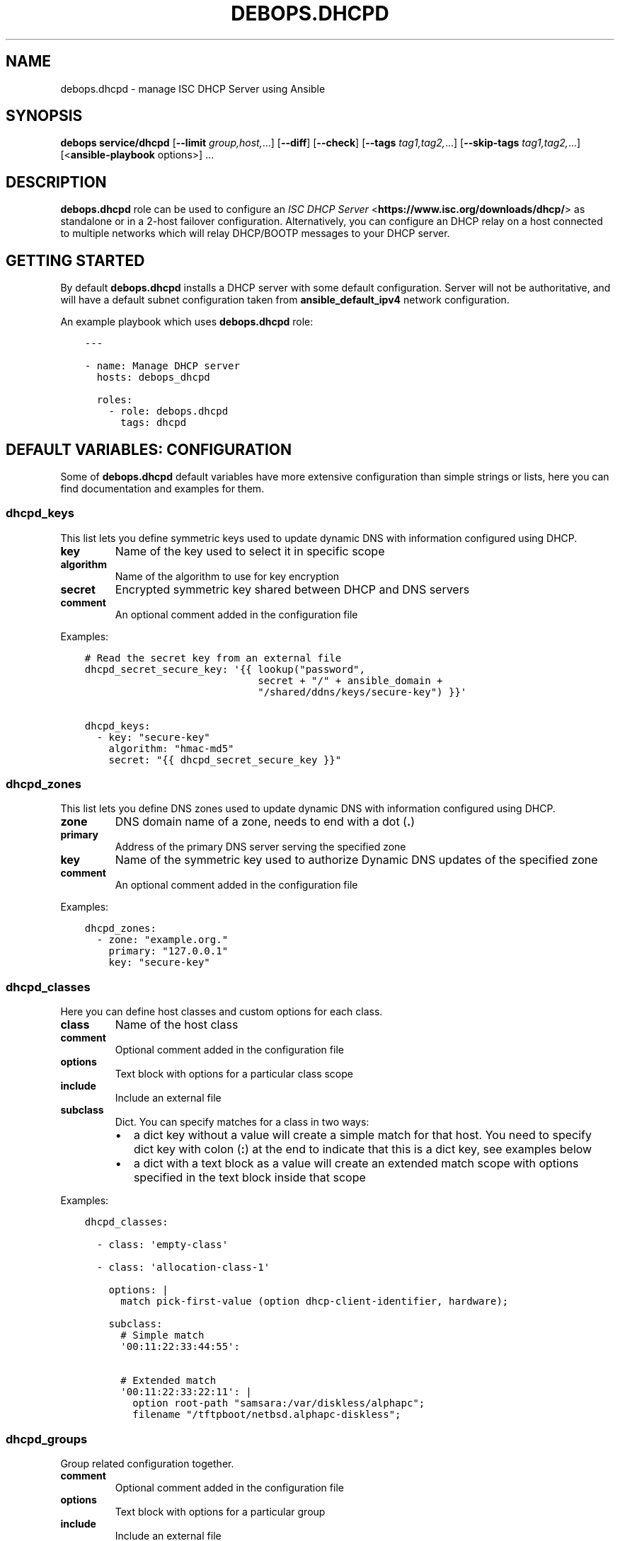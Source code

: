 .\" Man page generated from reStructuredText.
.
.TH "DEBOPS.DHCPD" "5" "Jan 31, 2021" "v2.1.3" "DebOps"
.SH NAME
debops.dhcpd \- manage ISC DHCP Server using Ansible
.
.nr rst2man-indent-level 0
.
.de1 rstReportMargin
\\$1 \\n[an-margin]
level \\n[rst2man-indent-level]
level margin: \\n[rst2man-indent\\n[rst2man-indent-level]]
-
\\n[rst2man-indent0]
\\n[rst2man-indent1]
\\n[rst2man-indent2]
..
.de1 INDENT
.\" .rstReportMargin pre:
. RS \\$1
. nr rst2man-indent\\n[rst2man-indent-level] \\n[an-margin]
. nr rst2man-indent-level +1
.\" .rstReportMargin post:
..
.de UNINDENT
. RE
.\" indent \\n[an-margin]
.\" old: \\n[rst2man-indent\\n[rst2man-indent-level]]
.nr rst2man-indent-level -1
.\" new: \\n[rst2man-indent\\n[rst2man-indent-level]]
.in \\n[rst2man-indent\\n[rst2man-indent-level]]u
..
.SH SYNOPSIS
.sp
\fBdebops service/dhcpd\fP [\fB\-\-limit\fP \fIgroup,host,\fP\&...] [\fB\-\-diff\fP] [\fB\-\-check\fP] [\fB\-\-tags\fP \fItag1,tag2,\fP\&...] [\fB\-\-skip\-tags\fP \fItag1,tag2,\fP\&...] [<\fBansible\-playbook\fP options>] ...
.SH DESCRIPTION
.sp
\fBdebops.dhcpd\fP role can be used to configure an \fI\%ISC DHCP Server\fP <\fBhttps://www.isc.org/downloads/dhcp/\fP> as
standalone or in a 2\-host failover configuration. Alternatively, you can
configure an DHCP relay on a host connected to multiple networks which will
relay DHCP/BOOTP messages to your DHCP server.
.SH GETTING STARTED
.sp
By default \fBdebops.dhcpd\fP installs a DHCP server with some default
configuration. Server will not be authoritative, and will have a default subnet
configuration taken from \fBansible_default_ipv4\fP network configuration.
.sp
An example playbook which uses \fBdebops.dhcpd\fP role:
.INDENT 0.0
.INDENT 3.5
.sp
.nf
.ft C
\-\-\-

\- name: Manage DHCP server
  hosts: debops_dhcpd

  roles:
    \- role: debops.dhcpd
      tags: dhcpd
.ft P
.fi
.UNINDENT
.UNINDENT
.SH DEFAULT VARIABLES: CONFIGURATION
.sp
Some of \fBdebops.dhcpd\fP default variables have more extensive configuration
than simple strings or lists, here you can find documentation and examples for
them.
.SS dhcpd_keys
.sp
This list lets you define symmetric keys used to update dynamic DNS with
information configured using DHCP.
.INDENT 0.0
.TP
.B \fBkey\fP
Name of the key used to select it in specific scope
.TP
.B \fBalgorithm\fP
Name of the algorithm to use for key encryption
.TP
.B \fBsecret\fP
Encrypted symmetric key shared between DHCP and DNS servers
.TP
.B \fBcomment\fP
An optional comment added in the configuration file
.UNINDENT
.sp
Examples:
.INDENT 0.0
.INDENT 3.5
.sp
.nf
.ft C
# Read the secret key from an external file
dhcpd_secret_secure_key: \(aq{{ lookup("password",
                             secret + "/" + ansible_domain +
                             "/shared/ddns/keys/secure\-key") }}\(aq

dhcpd_keys:
  \- key: "secure\-key"
    algorithm: "hmac\-md5"
    secret: "{{ dhcpd_secret_secure_key }}"
.ft P
.fi
.UNINDENT
.UNINDENT
.SS dhcpd_zones
.sp
This list lets you define DNS zones used to update dynamic DNS with information
configured using DHCP.
.INDENT 0.0
.TP
.B \fBzone\fP
DNS domain name of a zone, needs to end with a dot (\fB\&.\fP)
.TP
.B \fBprimary\fP
Address of the primary DNS server serving the specified zone
.TP
.B \fBkey\fP
Name of the symmetric key used to authorize Dynamic DNS updates of the
specified zone
.TP
.B \fBcomment\fP
An optional comment added in the configuration file
.UNINDENT
.sp
Examples:
.INDENT 0.0
.INDENT 3.5
.sp
.nf
.ft C
dhcpd_zones:
  \- zone: "example.org."
    primary: "127.0.0.1"
    key: "secure\-key"
.ft P
.fi
.UNINDENT
.UNINDENT
.SS dhcpd_classes
.sp
Here you can define host classes and custom options for each class.
.INDENT 0.0
.TP
.B \fBclass\fP
Name of the host class
.TP
.B \fBcomment\fP
Optional comment added in the configuration file
.TP
.B \fBoptions\fP
Text block with options for a particular class scope
.TP
.B \fBinclude\fP
Include an external file
.TP
.B \fBsubclass\fP
Dict. You can specify matches for a class in two ways:
.INDENT 7.0
.IP \(bu 2
a dict key without a value will create a simple match for that host. You
need to specify dict key with colon (\fB:\fP) at the end to indicate that
this is a dict key, see examples below
.IP \(bu 2
a dict with a text block as a value will create an extended match scope
with options specified in the text block inside that scope
.UNINDENT
.UNINDENT
.sp
Examples:
.INDENT 0.0
.INDENT 3.5
.sp
.nf
.ft C
dhcpd_classes:

  \- class: \(aqempty\-class\(aq

  \- class: \(aqallocation\-class\-1\(aq

    options: |
      match pick\-first\-value (option dhcp\-client\-identifier, hardware);

    subclass:
      # Simple match
      \(aq00:11:22:33:44:55\(aq:

      # Extended match
      \(aq00:11:22:33:22:11\(aq: |
        option root\-path "samsara:/var/diskless/alphapc";
        filename "/tftpboot/netbsd.alphapc\-diskless";
.ft P
.fi
.UNINDENT
.UNINDENT
.SS dhcpd_groups
.sp
Group related configuration together.
.INDENT 0.0
.TP
.B \fBcomment\fP
Optional comment added in the configuration file
.TP
.B \fBoptions\fP
Text block with options for a particular group
.TP
.B \fBinclude\fP
Include an external file
.TP
.B \fBgroups\fP
Include another group definition of the group in this group. Child group
should be defined in a separate YAML dict. Recursion is not allowed.
.TP
.B \fBhosts\fP
List of hosts included in this group. Use the same format as the
\fBdhcpd_hosts\fP list.
.TP
.B \fBsubnets\fP
List of subnets included in this group. Use the same format as the
\fBdhcpd_subnets\fP list.
.UNINDENT
.sp
Examples:
.INDENT 0.0
.INDENT 3.5
.sp
.nf
.ft C
dhcpd_groups:
  \- comment: \(aqFirst group\(aq
    hosts: \(aq/etc/dhcp/dhcpd\-group1\-hosts.conf\(aq
    groups: \(aq{{ dhcpd_group_second }}\(aq

# An example of group nesting
dhcpd_group_second:
  \- comment: \(aqSecond group\(aq
    hosts: \(aq/etc/dhcp/dhcpd\-group2\-hosts.conf\(aq
.ft P
.fi
.UNINDENT
.UNINDENT
.SS dhcpd_shared_networks
.sp
List of shared networks which combine specified subnets together.
.INDENT 0.0
.TP
.B \fBname\fP
Name of a shared network
.TP
.B \fBcomment\fP
A comment added to this shared network in the configuration
.TP
.B \fBoptions\fP
Custom options in the text block format for this shared network
.TP
.B \fBinclude\fP
Include an external file in this shared network scope
.TP
.B \fBsubnets\fP
List of subnets included in this shared network. Use the same format as the
\fBdhcpd_subnets\fP list.
.UNINDENT
.sp
Examples:
.INDENT 0.0
.INDENT 3.5
.sp
.nf
.ft C
dhcpd_shared_networks:
  \- name: \(aqshared\-net\(aq
    comment: "Local shared network"
    subnets: \(aq{{ dhcpd_subnets_local }}\(aq
    options: |
      default\-lease\-time 600;
      max\-lease\-time 900;

dhcpd_subnets_local:
  \- subnet: \(aq10.0.30.0\(aq
    netmask: \(aq255.255.255.0\(aq
    routers: [ \(aq10.0.30.1\(aq, \(aq10.0.30.2\(aq ]

  \- subnet: \(aq10.0.40.0\(aq
    netmask: \(aq255.255.255.0\(aq
    routers: \(aq19.0.40.1\(aq
    options: |
      default\-lease\-time 300;
      max\-lease\-time 7200;
    pools:
      \- comment: "A pool in a subnet"
        range: \(aq10.0.30.10 10.0.30.20\(aq
.ft P
.fi
.UNINDENT
.UNINDENT
.SS dhcpd_subnets
.sp
List of subnets included in a specified group.
.INDENT 0.0
.TP
.B \fBsubnet\fP
IP address of the subnet. If it\(aqs IPv4, it should be the first IP address in
the subnet, if it\(aqs IPv6, it should be specified as the IPv6\-prefix.
.TP
.B \fBnetmask\fP
If the subnet is IPv4, specify it\(aqs netmask in "normal" IP address form, not
the CIDR form.
.TP
.B \fBipv6\fP
Set to \fBTrue\fP if managed subnet is IPv6.
.TP
.B \fBrouters\fP
String (if just one), or list (if many) of IP addresses of the routers for
this subnet
.TP
.B \fBcomment\fP
A comment added to this subnet in the configuration
.TP
.B \fBoptions\fP
Custom options in the text block format for this subnet
.TP
.B \fBinclude\fP
Include an external file in this subnet scope
.TP
.B \fBpools\fP
List of different address pools within specified subnet. Each pool should be
specified as a dict, following keys are recognized:
.INDENT 7.0
.IP \(bu 2
\fBrange\fP: a string which defines the range of the specific pool, with IP
addresses of the start and end delimited by space
.IP \(bu 2
\fBcomment\fP: a comment added to this host in the configuration
.IP \(bu 2
\fBoptions\fP: custom options in the text block format for this host
.IP \(bu 2
\fBinclude\fP: include an external file in this pool
.UNINDENT
.UNINDENT
.sp
Examples:
.INDENT 0.0
.INDENT 3.5
.sp
.nf
.ft C
# List of subnets
dhcpd_subnets: [ \(aq{{ dhcpd_subnet_default }}\(aq ]

dhcpd_subnet_default:
  subnet: \(aq{{ ansible_default_ipv4.network }}\(aq
  netmask: \(aq{{ ansible_default_ipv4.netmask }}\(aq
  comment: \(aqGenerated automatically by Ansible\(aq

# An IPv6 subnet
example_ipv6_subnet:
  subnet: \(aqdead:be:ef::/64\(aq
  ipv6: True
  routers: \(aqdead:be:ef::1\(aq
  comment: "Example IPv6 subnet"
  options: |
    default\-lease\-time 300;
    max\-lease\-time 7200;
.ft P
.fi
.UNINDENT
.UNINDENT
.SS dhcpd_hosts
.sp
String or list. If string, include an external file with host list in this
place of the configuration. If list, specify a list of dicts describing the
hosts. Each dict can have following keys:
.INDENT 0.0
.TP
.B \fBhostname\fP
Name of the host
.TP
.B \fBethernet\fP
Ethernet address of this host, if host has multiple aggregated(bonded) links
you may specify their ethernet addresses as a list.
.TP
.B \fBaddress\fP
IP address of this host
.TP
.B \fBcomment\fP
A comment added to this host in the configuration
.TP
.B \fBoptions\fP
Custom options in the text block format for this host
.UNINDENT
.sp
Examples:
.INDENT 0.0
.INDENT 3.5
.sp
.nf
.ft C
# External file with list of hosts
dhcpd_hosts: \(aq/etc/dhcp/dhcp\-hosts.conf\(aq

# List of hosts
dhcpd_hosts:
  \- hostname: \(aqexamplehost\(aq
    address: \(aq10.0.10.1\(aq
    ethernet: \(aq00:00:00:00:00:00\(aq
  \- hostname: \(aqbondedhost\(aq
    address: \(aq10.0.10.2\(aq
    ethernet:
      \- \(aq00:00:00:00:00:01\(aq
      \- \(aq00:00:00:00:00:02\(aq
.ft P
.fi
.UNINDENT
.UNINDENT
.SS dhcpd_includes
.sp
List of external files to include in DHCP configuration. Use absolute paths for
the files.
.sp
Examples:
.INDENT 0.0
.INDENT 3.5
.sp
.nf
.ft C
dhcpd_includes:
  \- \(aq/etc/dhcp/other\-options.conf\(aq
.ft P
.fi
.UNINDENT
.UNINDENT
.SS dhcpd_failovers
.sp
Each \(aqfailover pair\(aq declaration consists of primary and secondary host,
no more than two nodes failover is currently allowed by \fBisc\-dhcpd\fP\&.
.sp
You must specify which failover pair each pool should use by specifying
a \(aqfailover peer\(aq statement under an \fBoptions\fP block in each pool
declaration. e.g:
.INDENT 0.0
.INDENT 3.5
.sp
.nf
.ft C
dhcpd_failovers:
  \- failover: "my\-failover"
    primary: \(aq10.0.30.1\(aq
    secondary: \(aq10.0.30.2\(aq
    ...

dhcpd_subnets:
  \- subnet: ...
    ...
    pools:
      \- comment: "My pool with failover"
        range: \(aq10.0.30.10 10.0.30.20\(aq
        options: |
          failover peer "my\-failover";
.ft P
.fi
.UNINDENT
.UNINDENT
.sp
Each failover declaration has a set of mandatory fields, which is:
.INDENT 0.0
.TP
.B \fBprimary\fP
Ansible inventory name of a primary DHCP host, if you need failover to work
on different IP, see \fBprimary_fo_addr\fP option below.
.TP
.B \fBsecondary\fP
Ansible inventory name of a secondary DHCP host, if you need failover to work
on different IP, see secondary_fo_addr option below.
.UNINDENT
.sp
Ansible inventory name is either IP or hostname specified in inventory file.
.INDENT 0.0
.TP
.B \fBmclt\fP
Max Client Lead Time. The maximum amount of time that one server can extend
a lease for a DHCP client beyond the time known by the partner server.
.sp
Default value: \fB3600\fP
.UNINDENT
.sp
Split configuration between two failover DHCP servers:
.INDENT 0.0
.TP
.B \fBsplit\fP
Percentage value between \fB0\fP and \fB255\fP\&.
.sp
Specifies the split between the primary and secondary servers for the
purposes of load balancing. Whenever a client makes a DHCP request, the DHCP
server runs a hash on the client identification, resulting in value from 0 to
255. This is used as an index into a 256 bit field. If the bit at that index
is set, the primary is responsible. If the bit at that index is not set, the
secondary is responsible. Instead of \fBsplit\fP, you can use \fBhba\fP\&.
.TP
.B \fBhba\fP
32 character string in the regexp: \fB([0\-9a\-f]{2}:){32}\fP
.sp
Specifies the split between the primary and secondary as a bitmap rather than
a cutoff, which theoretically allows for finer\-grained control. In practice,
there is probably no need for such fine\-grained control, however.
.UNINDENT
.sp
You must use either \(aqsplit\(aq or \(aqhba\(aq statement. Split has a preference, so
if it\(aqs defined, \(aqhba\(aq will be omitted by configuration template.
.INDENT 0.0
.TP
.B \fBmax_response_delay\fP
Tells the DHCP server how many seconds may pass without receiving a message
from its failover peer before it assumes that connection has failed. This is
mandatory according to \fBdhcpd.conf\fP man page.
.sp
Default value: \fB5\fP
.TP
.B \fBmax_unacked_updates\fP
Tells the remote DHCP server how many \fBBNDUPD\fP messages it can send before
it receives a \fBBNDACK\fP from the local system. This is mandatory according
to \fBdhcpd.conf\fP man page.
.sp
Default value: \fB10\fP
.UNINDENT
.sp
Optional fields are mostly described in \fBdhcpd.conf\fP man page:
.INDENT 0.0
.TP
.B \fBport\fP
Specifies port on which primary and secondary nodes will listen for failover
connection. Different ports for primary and secondary are currently
unsupported.
.sp
Default value: \fB647\fP
.TP
.B \fBprimary_fo_addr\fP
IP/Hostname of a primary DHCP host. This option is used if you need the
failover address to be different from ansible inventory IP/hostname. If
omitted, then \fBprimary\fP is used.
.TP
.B \fBsecondary_fo_addr\fP
IP/Hostname of a secondary DHCP host. This option is used if you need the
failover address to be different from ansible inventory IP/hostname. If
omitted, then \fBsecondary\fP is used.
.TP
.B \fBauto_partner_down\fP
Number of seconds to start serving partners IPs after the partner\(aqs failure.
.UNINDENT
.sp
Other parameters:
.INDENT 0.0
.INDENT 3.5
.sp
.nf
.ft C
load_balance_max_seconds: 5
max_lease_misbalance: 15
max_lease_ownership: 10
min_balance: 60
max_balance: 3600
.ft P
.fi
.UNINDENT
.UNINDENT
.sp
Examples:
.INDENT 0.0
.INDENT 3.5
.sp
.nf
.ft C
# Full cluster configuration
dhcpd_failovers:
\- failover: \(aqfailover\-localsubnet\(aq
  primary: \(aq10.0.10.1\(aq
  primary_fo_addr: \(aq10.5.10.1\(aq
  secondary: \(aq10.0.10.2\(aq
  secondary_fo_addr: \(aq10.5.10.2\(aq
  port: 1337
  split: 128
  hba: aa:aa:aa:aa:aa:aa:aa:aa:aa:aa:aa:aa:aa:aa:aa:aa:aa:aa:aa:aa:aa:aa:aa:aa:aa:aa:aa:aa:aa:aa:aa:aa
  max_response_delay: 5
  max_unacked_updates: 10
  load_balance_max_seconds: 5
  auto_partner_down: 0
  max_lease_misbalance: 15
  max_lease_ownership: 10
  min_balance: 60
  max_balance: 3600

# Minimal cluster configuration
dhcpd_failovers:
\- failover: \(aqfailover\-san\(aq
  primary: \(aq10.0.10.1\(aq
  secondary: \(aq10.0.10.2\(aq
  mclt: 3600
  split: 128
  max_response_delay: 5
  max_unacked_updates: 10
.ft P
.fi
.UNINDENT
.UNINDENT
.SH AUTHOR
Maciej Delmanowski
.SH COPYRIGHT
2014-2020, Maciej Delmanowski, Nick Janetakis, Robin Schneider and others
.\" Generated by docutils manpage writer.
.
